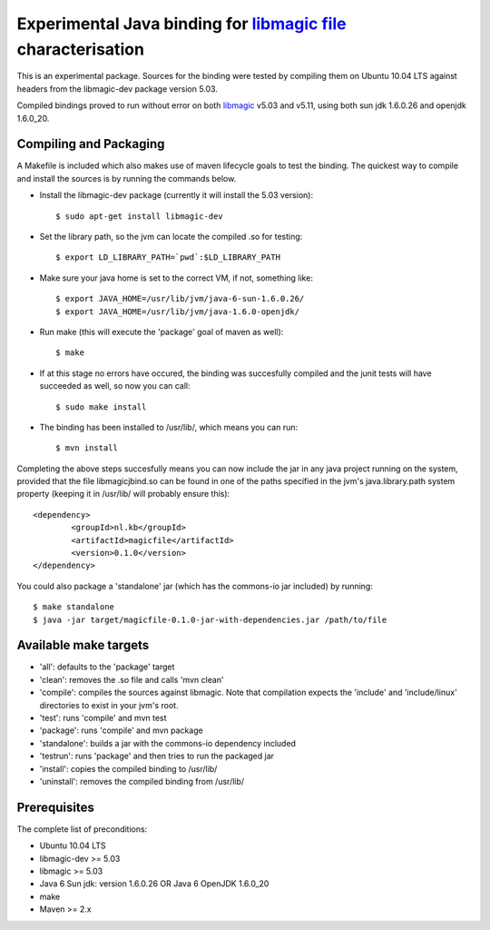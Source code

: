 Experimental Java binding for `libmagic <http://linux.die.net/man/3/libmagic>`_ `file <http://manpages.ubuntu.com/manpages/lucid/en/man1/file.1.html>`_ characterisation
======================

This is an experimental package. Sources for the binding were tested by compiling them on Ubuntu 10.04 LTS against headers from the libmagic-dev package version 5.03.

Compiled bindings proved to run without error on both `libmagic <http://linux.die.net/man/3/libmagic>`_ v5.03 and v5.11, using both sun jdk 1.6.0.26 and openjdk 1.6.0_20.

Compiling and Packaging
-------
A Makefile is included which also makes use of maven lifecycle goals to test the binding. The quickest way to compile and install the sources is by running the commands below.

- Install the libmagic-dev package (currently it will install the 5.03 version)::

    $ sudo apt-get install libmagic-dev

- Set the library path, so the jvm can locate the compiled .so for testing::

    $ export LD_LIBRARY_PATH=`pwd`:$LD_LIBRARY_PATH

- Make sure your java home is set to the correct VM, if not, something like::

    $ export JAVA_HOME=/usr/lib/jvm/java-6-sun-1.6.0.26/
    $ export JAVA_HOME=/usr/lib/jvm/java-1.6.0-openjdk/

- Run make (this will execute the 'package' goal of maven as well)::

    $ make

- If at this stage no errors have occured, the binding was succesfully compiled and the junit tests will have succeeded as well, so now you can call::

    $ sudo make install

- The binding has been installed to /usr/lib/, which means you can run::

    $ mvn install

Completing the above steps succesfully means you can now include the jar in any java project running on the system, provided that the file libmagicjbind.so can be found in one of the paths specified in the jvm's java.library.path system property (keeping it in /usr/lib/ will probably ensure this)::

		<dependency>
			<groupId>nl.kb</groupId>
			<artifactId>magicfile</artifactId>
			<version>0.1.0</version>
		</dependency>


You could also package a 'standalone' jar (which has the commons-io jar included) by running::

		$ make standalone
		$ java -jar target/magicfile-0.1.0-jar-with-dependencies.jar /path/to/file



Available make targets
------------

- 'all': defaults to the 'package' target

- 'clean': removes the .so file and calls 'mvn clean'

- 'compile': compiles the sources against libmagic. Note that compilation expects the 'include' and 'include/linux' directories to exist in your jvm's root.

- 'test': runs 'compile' and mvn test

- 'package': runs 'compile' and mvn package

- 'standalone': builds a jar with the commons-io dependency included

- 'testrun': runs 'package' and then tries to run the packaged jar

- 'install': copies the compiled binding to /usr/lib/

- 'uninstall': removes the compiled binding from /usr/lib/

Prerequisites
-------
The complete list of preconditions:

- Ubuntu 10.04 LTS

- libmagic-dev >= 5.03

- libmagic >= 5.03

- Java 6 Sun jdk: version 1.6.0.26 OR Java 6 OpenJDK 1.6.0_20

- make

- Maven >= 2.x

